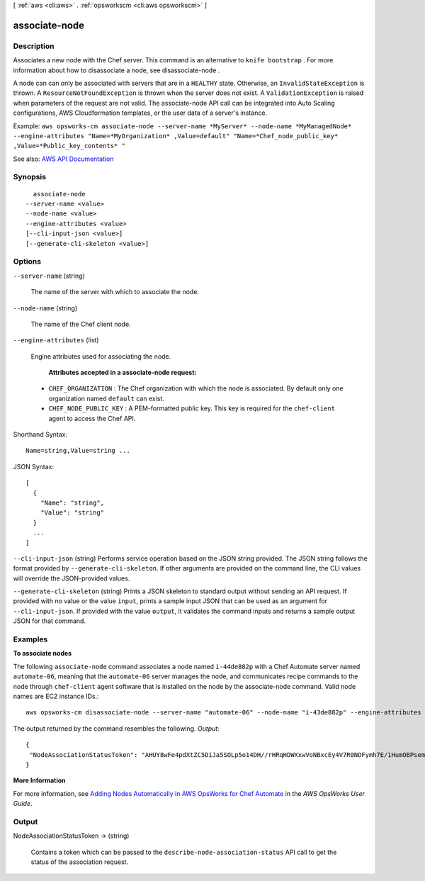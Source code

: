 [ :ref:`aws <cli:aws>` . :ref:`opsworkscm <cli:aws opsworkscm>` ]

.. _cli:aws opsworkscm associate-node:


**************
associate-node
**************



===========
Description
===========



Associates a new node with the Chef server. This command is an alternative to ``knife bootstrap`` . For more information about how to disassociate a node, see  disassociate-node .

 

A node can can only be associated with servers that are in a ``HEALTHY`` state. Otherwise, an ``InvalidStateException`` is thrown. A ``ResourceNotFoundException`` is thrown when the server does not exist. A ``ValidationException`` is raised when parameters of the request are not valid. The associate-node API call can be integrated into Auto Scaling configurations, AWS Cloudformation templates, or the user data of a server's instance. 

 

Example: ``aws opsworks-cm associate-node --server-name *MyServer* --node-name *MyManagedNode* --engine-attributes "Name=*MyOrganization* ,Value=default" "Name=*Chef_node_public_key* ,Value=*Public_key_contents* "``  



See also: `AWS API Documentation <https://docs.aws.amazon.com/goto/WebAPI/opsworkscm-2016-11-01/AssociateNode>`_


========
Synopsis
========

::

    associate-node
  --server-name <value>
  --node-name <value>
  --engine-attributes <value>
  [--cli-input-json <value>]
  [--generate-cli-skeleton <value>]




=======
Options
=======

``--server-name`` (string)


  The name of the server with which to associate the node. 

  

``--node-name`` (string)


  The name of the Chef client node. 

  

``--engine-attributes`` (list)


  Engine attributes used for associating the node. 

   

   **Attributes accepted in a associate-node request:**  

   

   
  * ``CHEF_ORGANIZATION`` : The Chef organization with which the node is associated. By default only one organization named ``default`` can exist.  
   
  * ``CHEF_NODE_PUBLIC_KEY`` : A PEM-formatted public key. This key is required for the ``chef-client`` agent to access the Chef API.  
   

  



Shorthand Syntax::

    Name=string,Value=string ...




JSON Syntax::

  [
    {
      "Name": "string",
      "Value": "string"
    }
    ...
  ]



``--cli-input-json`` (string)
Performs service operation based on the JSON string provided. The JSON string follows the format provided by ``--generate-cli-skeleton``. If other arguments are provided on the command line, the CLI values will override the JSON-provided values.

``--generate-cli-skeleton`` (string)
Prints a JSON skeleton to standard output without sending an API request. If provided with no value or the value ``input``, prints a sample input JSON that can be used as an argument for ``--cli-input-json``. If provided with the value ``output``, it validates the command inputs and returns a sample output JSON for that command.



========
Examples
========

**To associate nodes**

The following ``associate-node`` command associates a node named ``i-44de882p`` with
a Chef Automate server named ``automate-06``, meaning that the ``automate-06`` server
manages the node, and communicates recipe commands to the node through ``chef-client`` agent software
that is installed on the node by the associate-node command. Valid node names are EC2 instance IDs.::

  aws opsworks-cm disassociate-node --server-name "automate-06" --node-name "i-43de882p" --engine-attributes "Name=CHEF_ORGANIZATION,Value='default'"

The output returned by the command resembles the following.
*Output*::

  {
   "NodeAssociationStatusToken": "AHUY8wFe4pdXtZC5DiJa5SOLp5o14DH//rHRqHDWXxwVoNBxcEy4V7R0NOFymh7E/1HumOBPsemPQFE6dcGaiFk"
  }

**More Information**

For more information, see `Adding Nodes Automatically in AWS OpsWorks for Chef Automate`_ in the *AWS OpsWorks User Guide*.

.. _`Adding Nodes Automatically in AWS OpsWorks for Chef Automate`: http://docs.aws.amazon.com/opsworks/latest/userguide/opscm-unattend-assoc.html



======
Output
======

NodeAssociationStatusToken -> (string)

  

  Contains a token which can be passed to the ``describe-node-association-status`` API call to get the status of the association request. 

  

  

